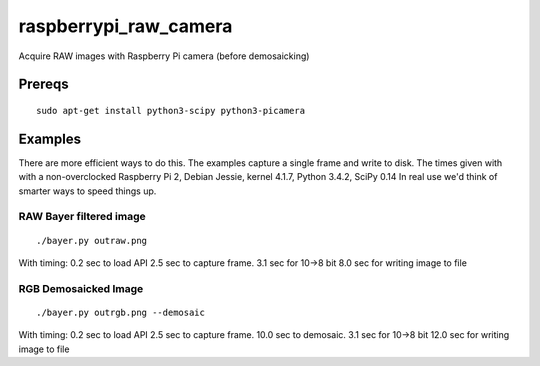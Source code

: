 ======================
raspberrypi_raw_camera
======================
Acquire RAW images with Raspberry Pi camera (before demosaicking)

Prereqs
=======
::
    
    sudo apt-get install python3-scipy python3-picamera

Examples
========
There are more efficient ways to do this. The examples capture a single frame and write to disk.
The times given with with a non-overclocked Raspberry Pi 2, Debian Jessie, kernel 4.1.7, Python 3.4.2, SciPy 0.14
In real use we'd think of smarter ways to speed things up.


RAW Bayer filtered image
------------------------
::

    ./bayer.py outraw.png

With timing:
0.2 sec to load API
2.5 sec to capture frame.
3.1 sec for 10->8 bit
8.0 sec for writing image to file

RGB Demosaicked Image
---------------------
::

    ./bayer.py outrgb.png --demosaic

With timing:
0.2 sec to load API
2.5 sec to capture frame.
10.0 sec to demosaic.
3.1 sec for 10->8 bit
12.0 sec for writing image to file

